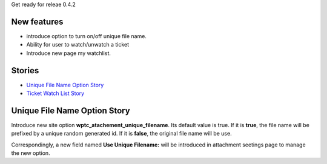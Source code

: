 Get ready for releae 0.4.2

New features
------------

- introduce option to turn on/off unique file name.
- Ability for user to watch/unwatch a ticket
- Introduce new page my watchlist. 

Stories
-------

- `Unique File Name Option Story`_
- `Ticket Watch List Story <Ticket-Watch-List-Design-Story.rst>`_

Unique File Name Option Story
-----------------------------

Introduce new site option **wptc_atachement_unique_filename**.
Its default value is true.
If it is **true**, the file name will be prefixed by
a unique random generated id.
If it is **false**, the original file name will be use.

Correspondingly, a new field named **Use Unique Filename:** 
will be introduced in attachment seetings page to manage
the new option.
